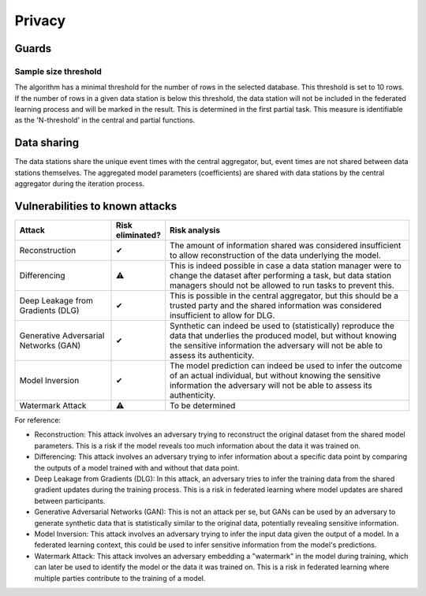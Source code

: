 Privacy
=======

Guards
------

Sample size threshold
~~~~~~~~~~~~~~~~
The algorithm has a minimal threshold for the number of rows in the selected database. This threshold is set to 10 rows.
If the number of rows in a given data station is below this threshold,
the data station will not be included in the federated learning process and will be marked in the result.
This is determined in the first partial task.
This measure is identifiable as the 'N-threshold' in the central and partial functions.

.. What have you done to protect your users' privacy? E.g. threshold on low counts,
.. noise addition, etc.

Data sharing
------------

The data stations share the unique event times with the central aggregator, but, event times are not shared between data stations themselves.
The aggregated model parameters (coefficients) are shared with data stations by the central aggregator during the iteration process.

.. which data is shared between the parties? E.g. for an average, sum and total count
.. are shared.

Vulnerabilities to known attacks
--------------------------------

.. Table below lists some well-known attacks. You could fill in this table to show
.. which attacks would be possible in your system.


.. list-table::
    :widths: 25 10 65
    :header-rows: 1

    * - Attack
      - Risk eliminated?
      - Risk analysis
    * - Reconstruction
      - ✔
      - The amount of information shared was considered insufficient to allow reconstruction of the data underlying the model.
    * - Differencing
      - ⚠
      - This is indeed possible in case a data station manager were to change the dataset after performing a task, but data station managers should not be allowed to run tasks to prevent this.
    * - Deep Leakage from Gradients (DLG)
      - ✔
      - This is possible in the central aggregator, but this should be a trusted party and the shared information was considered insufficient to allow for DLG.
    * - Generative Adversarial Networks (GAN)
      - ✔
      - Synthetic can indeed be used to (statistically) reproduce the data that underlies the produced model, but without knowing the sensitive information the adversary will not be able to assess its authenticity.
    * - Model Inversion
      - ✔
      - The model prediction can indeed be used to infer the outcome of an actual individual, but without knowing the sensitive information the adversary will not be able to assess its authenticity.
    * - Watermark Attack
      - ⚠
      - To be determined

.. TODO verify whether these definitions are correct.
For reference:

- Reconstruction: This attack involves an adversary trying to reconstruct the original dataset from the shared model parameters. This is a risk if the model reveals too much information about the data it was trained on.
- Differencing: This attack involves an adversary trying to infer information about a specific data point by comparing the outputs of a model trained with and without that data point.
- Deep Leakage from Gradients (DLG): In this attack, an adversary tries to infer the training data from the shared gradient updates during the training process. This is a risk in federated learning where model updates are shared between participants.
- Generative Adversarial Networks (GAN): This is not an attack per se, but GANs can be used by an adversary to generate synthetic data that is statistically similar to the original data, potentially revealing sensitive information.
- Model Inversion: This attack involves an adversary trying to infer the input data given the output of a model. In a federated learning context, this could be used to infer sensitive information from the model's predictions.
- Watermark Attack: This attack involves an adversary embedding a "watermark" in the model during training, which can later be used to identify the model or the data it was trained on. This is a risk in federated learning where multiple parties contribute to the training of a model.
